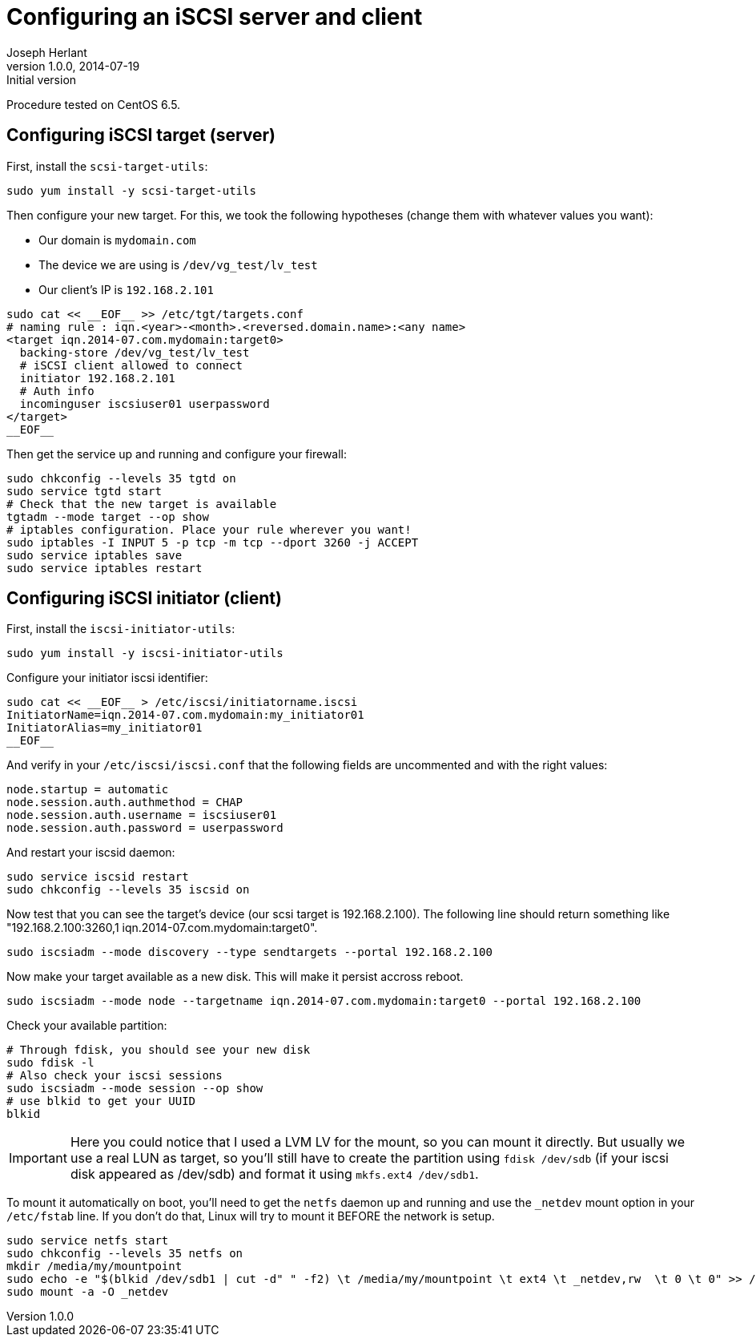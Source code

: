 Configuring an iSCSI server and client
======================================
Joseph Herlant
v1.0.0, 2014-07-19 : Initial version
:Author Initials: Joseph Herlant
:description: This helps you to configure an iSCSI target and initiator.
:keywords: CenOS, iSCSI, target, initiator


Procedure tested on CentOS 6.5.

Configuring iSCSI target (server)
---------------------------------

First, install the `scsi-target-utils`:

[source, shell]
-----
sudo yum install -y scsi-target-utils
-----

Then configure your new target. For this, we took the following hypotheses
(change them with whatever values you want):

 * Our domain is `mydomain.com`
 * The device we are using is `/dev/vg_test/lv_test`
 * Our client's IP is `192.168.2.101`

[source, shell]
-----
sudo cat << __EOF__ >> /etc/tgt/targets.conf
# naming rule : iqn.<year>-<month>.<reversed.domain.name>:<any name>
<target iqn.2014-07.com.mydomain:target0>
  backing-store /dev/vg_test/lv_test
  # iSCSI client allowed to connect
  initiator 192.168.2.101
  # Auth info
  incominguser iscsiuser01 userpassword
</target>
__EOF__
-----

Then get the service up and running and configure your firewall:

[source, shell]
-----
sudo chkconfig --levels 35 tgtd on
sudo service tgtd start
# Check that the new target is available
tgtadm --mode target --op show
# iptables configuration. Place your rule wherever you want!
sudo iptables -I INPUT 5 -p tcp -m tcp --dport 3260 -j ACCEPT
sudo service iptables save
sudo service iptables restart
-----

Configuring iSCSI initiator (client)
------------------------------------

First, install the `iscsi-initiator-utils`:

[source, shell]
-----
sudo yum install -y iscsi-initiator-utils
-----

Configure your initiator iscsi identifier:

[source, shell]
-----
sudo cat << __EOF__ > /etc/iscsi/initiatorname.iscsi
InitiatorName=iqn.2014-07.com.mydomain:my_initiator01
InitiatorAlias=my_initiator01
__EOF__
-----

And verify in your `/etc/iscsi/iscsi.conf` that the following fields are
uncommented and with the right values:

-----
node.startup = automatic
node.session.auth.authmethod = CHAP
node.session.auth.username = iscsiuser01
node.session.auth.password = userpassword
-----

And restart your iscsid daemon:

[source, shell]
-----
sudo service iscsid restart
sudo chkconfig --levels 35 iscsid on
-----

Now test that you can see the target's device (our scsi target is 
192.168.2.100). The following line should return something like
"192.168.2.100:3260,1 iqn.2014-07.com.mydomain:target0".

[source, shell]
-----
sudo iscsiadm --mode discovery --type sendtargets --portal 192.168.2.100
-----

Now make your target available as a new disk. This will make it persist accross
reboot.

[source, shell]
-----
sudo iscsiadm --mode node --targetname iqn.2014-07.com.mydomain:target0 --portal 192.168.2.100
-----

Check your available partition:

[source, shell]
-----
# Through fdisk, you should see your new disk
sudo fdisk -l
# Also check your iscsi sessions
sudo iscsiadm --mode session --op show
# use blkid to get your UUID
blkid
-----

IMPORTANT: Here you could notice that I used a LVM LV for the mount, so you can
mount it directly. But usually we use a real LUN as target, so you'll still have
to create the partition using `fdisk /dev/sdb` (if your iscsi disk appeared as
/dev/sdb) and format it using `mkfs.ext4 /dev/sdb1`.

To mount it automatically on boot, you'll need to get the `netfs` daemon up and
running and use the `_netdev` mount option in your `/etc/fstab` line. If you
don't do that, Linux will try to mount it BEFORE the network is setup.

[source, shell]
-----
sudo service netfs start
sudo chkconfig --levels 35 netfs on
mkdir /media/my/mountpoint
sudo echo -e "$(blkid /dev/sdb1 | cut -d" " -f2) \t /media/my/mountpoint \t ext4 \t _netdev,rw  \t 0 \t 0" >> /etc/fstab
sudo mount -a -O _netdev
-----

